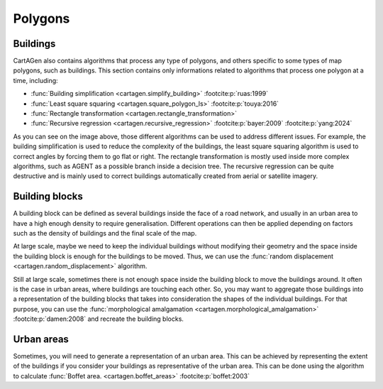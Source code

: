 Polygons
========

Buildings
~~~~~~~~~

CartAGen also contains algorithms that process any type of polygons,
and others specific to some types of map polygons, such as buildings.
This section contains only informations related to algorithms that process
one polygon at a time, including:

- :func:`Building simplification <cartagen.simplify_building>` :footcite:p:`ruas:1999`
- :func:`Least square squaring  <cartagen.square_polygon_ls>` :footcite:p:`touya:2016`
- :func:`Rectangle transformation <cartagen.rectangle_transformation>`
- :func:`Recursive regression <cartagen.recursive_regression>` :footcite:p:`bayer:2009` :footcite:p:`yang:2024`

.. plot:: code/manual/buildings_simplification.py

    Building generalisation algorithms

As you can see on the image above, those different algorithms can be used to
address different issues. For example, the building simplification is used to
reduce the complexity of the buildings, the least square squaring algorithm
is used to correct angles by forcing them to go flat or right. The rectangle
transformation is mostly used inside more complex algorithms, such as AGENT
as a possible branch inside a decision tree. The recursive regression can be quite destructive
and is mainly used to correct buildings automatically created from aerial or
satellite imagery.

Building blocks
~~~~~~~~~~~~~~~

A building block can be defined as several buildings inside the face of a road
network, and usually in an urban area to have a high enough density to require generalisation.
Different operations can then be applied depending on factors such as the density of buildings and the
final scale of the map.

At large scale, maybe we need to keep the individual buildings without modifying their geometry and the
space inside the building block is enough for the buildings to be moved. Thus,
we can use the :func:`random displacement <cartagen.random_displacement>` algorithm.

.. plot:: code/manual/buildings_displacement.py

    Random displacement of buildings inside the building block

Still at large scale, sometimes there is not enough space inside the building block to move
the buildings around. It often is the case in urban areas, where buildings are touching each other.
So, you may want to aggregate those buildings into a representation of the building blocks that takes
into consideration the shapes of the individual buildings. For that purpose, you can use the
:func:`morphological amalgamation <cartagen.morphological_amalgamation>` :footcite:p:`damen:2008`
and recreate the building blocks.

.. plot:: code/manual/buildings_amalgamation.py

    Morphological amalgamation of buildings into building blocks

Urban areas
~~~~~~~~~~~

Sometimes, you will need to generate a representation of an urban area.
This can be achieved by representing the extent of the buildings if you
consider your buildings as representative of the urban area.
This can be done using the algorithm to calculate
:func:`Boffet area. <cartagen.boffet_areas>` :footcite:p:`boffet:2003`

.. plot:: code/manual/buildings_boffet.py

    Morphological amalgamation of buildings into building
    blocks with a small gaussian smoothing applied to the result